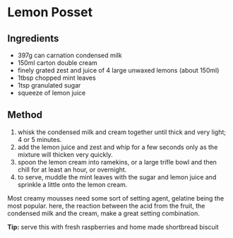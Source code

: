 * Lemon Posset

** Ingredients

- 397g can carnation condensed milk
- 150ml carton double cream
- finely grated zest and juice of 4 large unwaxed lemons (about 150ml)
- 1tbsp chopped mint leaves
- 1tsp granulated sugar
- squeeze of lemon juice

** Method

1. whisk the condensed milk and cream together until thick and very
   light; 4 or 5 minutes.
2. add the lemon juice and zest and whip for a few seconds only as the
   mixture will thicken very quickly.
3. spoon the lemon cream into ramekins, or a large trifle bowl and then
   chill for at least an hour, or overnight.
4. to serve, muddle the mint leaves with the sugar and lemon juice and
   sprinkle a little onto the lemon cream.

Most creamy mousses need some sort of setting agent, gelatine being the
most popular. here, the reaction between the acid from the fruit, the
condensed milk and the cream, make a great setting combination.

*Tip:* serve this with fresh raspberries and home made shortbread
biscuit
